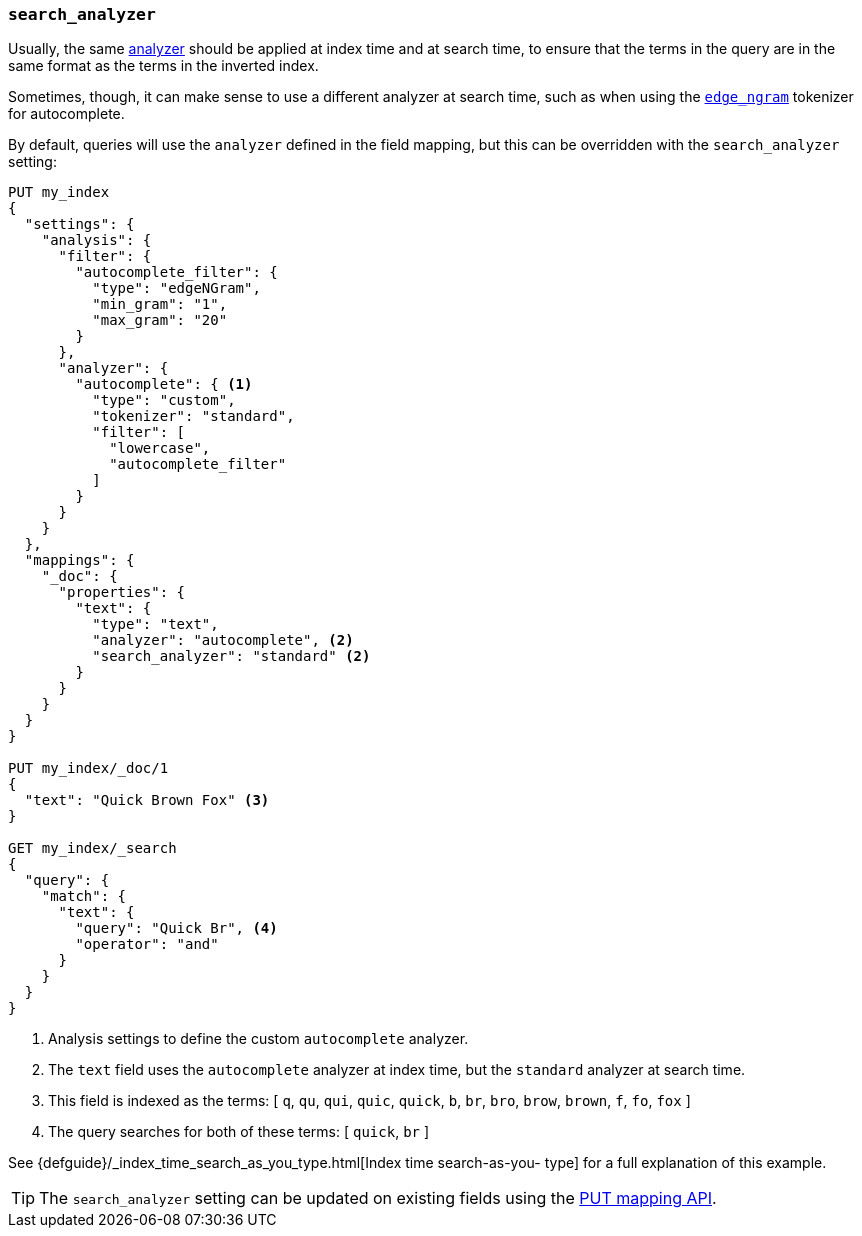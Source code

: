 [[search-analyzer]]
=== `search_analyzer`

Usually, the same <<analyzer,analyzer>> should be applied at index time and at
search time, to ensure that the terms in the query are in the same format as
the terms in the inverted index.

Sometimes, though, it can make sense to use a different analyzer at search
time, such as when using the  <<analysis-edgengram-tokenizer,`edge_ngram`>>
tokenizer for autocomplete.

By default, queries will use the `analyzer` defined in the field mapping, but
this can be overridden with the `search_analyzer` setting:

[source,js]
--------------------------------------------------
PUT my_index
{
  "settings": {
    "analysis": {
      "filter": {
        "autocomplete_filter": {
          "type": "edgeNGram",
          "min_gram": "1",
          "max_gram": "20"
        }
      },
      "analyzer": {
        "autocomplete": { <1>
          "type": "custom",
          "tokenizer": "standard",
          "filter": [
            "lowercase",
            "autocomplete_filter"
          ]
        }
      }
    }
  },
  "mappings": {
    "_doc": {
      "properties": {
        "text": {
          "type": "text",
          "analyzer": "autocomplete", <2>
          "search_analyzer": "standard" <2>
        }
      }
    }
  }
}

PUT my_index/_doc/1
{
  "text": "Quick Brown Fox" <3>
}

GET my_index/_search
{
  "query": {
    "match": {
      "text": {
        "query": "Quick Br", <4>
        "operator": "and"
      }
    }
  }
}

--------------------------------------------------
// CONSOLE

<1> Analysis settings to define the custom `autocomplete` analyzer.
<2> The `text` field uses the `autocomplete` analyzer at index time, but the `standard` analyzer at search time.
<3> This field is indexed as the terms: [ `q`, `qu`, `qui`, `quic`, `quick`, `b`, `br`, `bro`, `brow`, `brown`, `f`, `fo`, `fox` ]
<4> The query searches for both of these terms: [ `quick`, `br` ]

See {defguide}/_index_time_search_as_you_type.html[Index time search-as-you-
type] for a full explanation of this example.

TIP: The `search_analyzer` setting can be updated on existing fields
using the <<indices-put-mapping,PUT mapping API>>.

